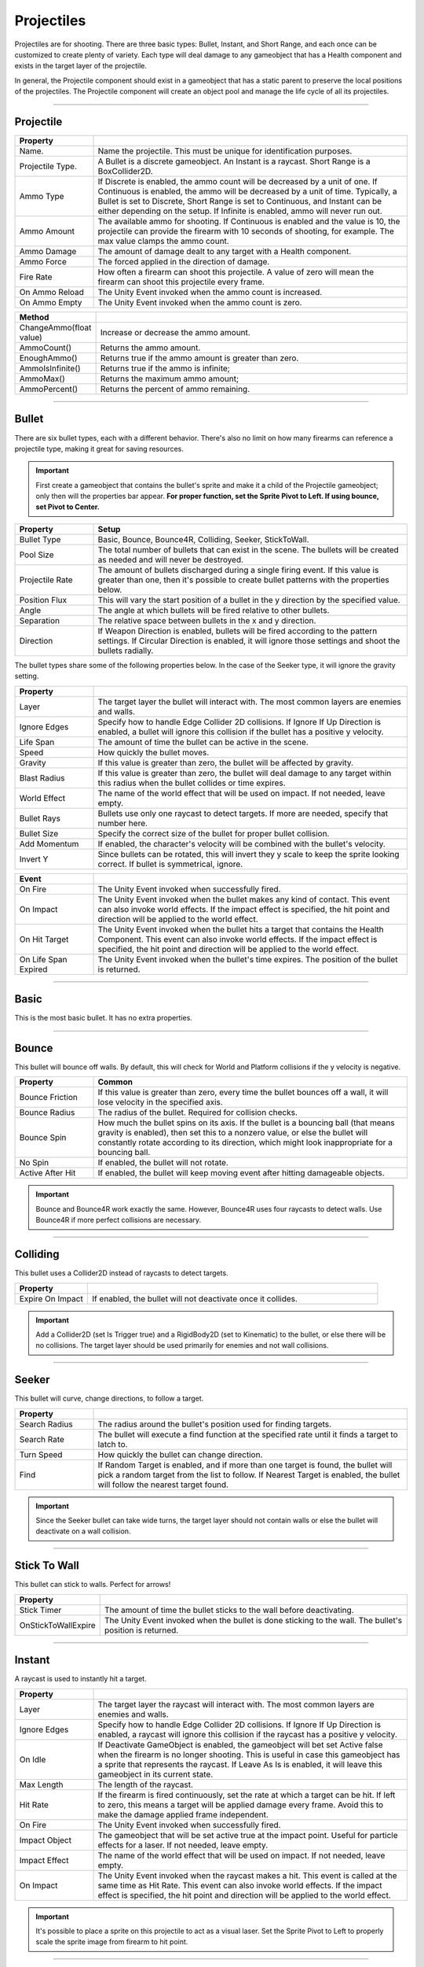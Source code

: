 Projectiles
+++++++++++


Projectiles are for shooting. There are three basic types: Bullet, Instant, and Short Range, and each once can be customized 
to create plenty of variety. Each type will deal damage to any gameobject that has a Health component
and exists in the target layer of the projectile. 

In general, the Projectile component should exist in a gameobject that has a static parent to preserve the local 
positions of the projectiles. The Projectile component will create an object pool and manage the life cycle of all its projectiles.

------------

Projectile
==========
.. list-table::
   :widths: 25 100
   :header-rows: 1

   * - Property
     - 
   * - Name. 
     - Name the projectile. This must be unique for identification purposes.

   * - Projectile Type. 
     - A Bullet is a discrete gameobject. An Instant is a raycast. Short Range is a BoxCollider2D.
 
   * - Ammo Type 
     - If Discrete is enabled, the ammo count will be decreased by a unit of one. If Continuous is enabled,
       the ammo will be decreased by a unit of time. Typically, a Bullet is set to Discrete, Short Range is set
       to Continuous, and Instant can be either depending on the setup. If Infinite is enabled, ammo will never run out.

   * - Ammo Amount
     - The available ammo for shooting. If Continuous is enabled and the value is 10, the projectile 
       can provide the firearm with 10 seconds of shooting, for example. The max value clamps the ammo count.
  
   * - Ammo Damage
     - The amount of damage dealt to any target with a Health component.

   * - Ammo Force
     - The forced applied in the direction of damage.

   * - Fire Rate
     - How often a firearm can shoot this projectile. A value of zero will mean the firearm can shoot this projectile
       every frame.

   * - On Ammo Reload
     - The Unity Event invoked when the ammo count is increased.

   * - On Ammo Empty
     - The Unity Event invoked when the ammo count is zero.

.. list-table::
   :widths: 25 100
   :header-rows: 1

   * - Method
     - 

   * - ChangeAmmo(float value) 
     - Increase or decrease the ammo amount.
 
   * - AmmoCount()
     - Returns the ammo amount.

   * - EnoughAmmo()
     - Returns true if the ammo amount is greater than zero.

   * - AmmoIsInfinite()
     - Returns true if the ammo is infinite;

   * - AmmoMax()
     - Returns the maximum ammo amount;

   * - AmmoPercent()
     - Returns the percent of ammo remaining.

------------

Bullet
======

There are six bullet types, each with a different behavior. There's also no limit on how many firearms can reference a
projectile type, making it great for saving resources.

.. important:: 
   First create a gameobject that contains the bullet's sprite and make it a child of the Projectile gameobject;
   only then will the properties bar appear. **For proper function, set the Sprite Pivot to Left. If using bounce, set Pivot to Center.**

.. list-table::
   :widths: 25 100
   :header-rows: 1

   * - Property
     - Setup

   * - Bullet Type
     - Basic, Bounce, Bounce4R, Colliding, Seeker, StickToWall.
       
   * - Pool Size 
     - The total number of bullets that can exist in the scene. The bullets will be created as needed and will never be destroyed.
 
   * - Projectile Rate
     - The amount of bullets discharged during a single firing event. If this value is greater than one, then it's possible to create 
       bullet patterns with the properties below.

   * - Position Flux 
     - This will vary the start position of a bullet in the y direction by the specified value.
 
   * - Angle
     - The angle at which bullets will be fired relative to other bullets.

   * - Separation
     - The relative space between bullets in the x and y direction.
  
   * - Direction
     - If Weapon Direction is enabled, bullets will be fired according to the pattern settings. If Circular Direction is enabled,
       it will ignore those settings and shoot the bullets radially.

The bullet types share some of the following properties below. In the case of the Seeker type, it will ignore the gravity setting.

.. list-table::
   :widths: 25 100
   :header-rows: 1

   * - Property
     - 

   * - Layer
     - The target layer the bullet will interact with. The most common layers are enemies and walls.
       
   * - Ignore Edges
     - Specify how to handle Edge Collider 2D collisions. If Ignore If Up Direction is enabled, a bullet will ignore this
       collision if the bullet has a positive y velocity.
 
   * - Life Span
     - The amount of time the bullet can be active in the scene.

   * - Speed
     - How quickly the bullet moves.
 
   * - Gravity
     - If this value is greater than zero, the bullet will be affected by gravity.

   * - Blast Radius
     - If this value is greater than zero, the bullet will deal damage to any target within
       this radius when the bullet collides or time expires.

   * - World Effect
     - The name of the world effect that will be used on impact. If not needed, leave empty.

   * - Bullet Rays
     - Bullets use only one raycast to detect targets. If more are needed, specify that number here.
       
   * - Bullet Size
     - Specify the correct size of the bullet for proper bullet collision.

   * - Add Momentum
     - If enabled, the character's velocity will be combined with the bullet's velocity.

   * - Invert Y
     - Since bullets can be rotated, this will invert they y scale to keep the sprite looking correct. If bullet is symmetrical, ignore.

.. list-table::
   :widths: 25 100
   :header-rows: 1

   * - Event
     - 

   * - On Fire
     - The Unity Event invoked when successfully fired.
  
   * - On Impact
     - The Unity Event invoked when the bullet makes any kind of contact. This event can 
       also invoke world effects. If the impact effect is specified, the hit point and direction will be applied to the world effect.
       
   * - On Hit Target
     - The Unity Event invoked when the bullet hits a target that contains the Health Component. This event can 
       also invoke world effects. If the impact effect is specified, the hit point and direction will be applied to the world effect.
 
   * - On Life Span Expired
     - The Unity Event invoked when the bullet's time expires. The position of the bullet is returned.

------------

Basic 
=====

This is the most basic bullet. It has no extra properties.

------------

Bounce 
======

This bullet will bounce off walls. By default, this will check for World and Platform collisions if the y velocity is negative.

.. list-table::
   :widths: 25 100
   :header-rows: 1

   * - Property
     - Common

   * - Bounce Friction
     - If this value is greater than zero, every time the bullet bounces off a wall, it will lose velocity in the specified axis.

   * - Bounce Radius
     - The radius of the bullet. Required for collision checks.
       
   * - Bounce Spin
     - How much the bullet spins on its axis. If the bullet is a bouncing ball (that means gravity is enabled), then set 
       this to a nonzero value, or else the bullet will constantly rotate according to its direction, which might look
       inappropriate for a bouncing ball.

   * - No Spin
     - If enabled, the bullet will not rotate.

   * - Active After Hit
     - If enabled, the bullet will keep moving event after hitting damageable objects.

.. important:: 
   Bounce and Bounce4R work exactly the same. However, Bounce4R uses four raycasts to detect walls. Use Bounce4R
   if more perfect collisions are necessary.

------------

Colliding
=========

This bullet uses a Collider2D instead of raycasts to detect targets.

.. list-table::
   :widths: 25 100
   :header-rows: 1

   * - Property
     - 

   * - Expire On Impact
     - If enabled, the bullet will not deactivate once it collides.

.. important:: 
   Add a Collider2D (set Is Trigger true) and a RigidBody2D (set to Kinematic) 
   to the bullet, or else there will be no collisions. The target layer should be used primarily for enemies
   and not wall collisions.

------------

Seeker
=======

This bullet will curve, change directions, to follow  a target.

.. list-table::
   :widths: 25 100
   :header-rows: 1

   * - Property
     - 
   * - Search Radius
     - The radius around the bullet's position used for finding targets.
       
   * - Search Rate
     - The bullet will execute a find function at the specified rate until it finds a target to latch to.

   * - Turn Speed
     - How quickly the bullet can change direction.

   * - Find
     - If Random Target is enabled, and if more than one target is found, the bullet will pick a random target from the list to follow. 
       If Nearest Target is enabled, the bullet will follow the nearest target found.

.. important:: 
   Since the Seeker bullet can take wide turns, the target layer should not contain walls or else 
   the bullet will deactivate on a wall collision.

------------

Stick To Wall
=============

This bullet can stick to walls. Perfect for arrows!

.. list-table::
   :widths: 25 100
   :header-rows: 1

   * - Property
     - 
       
   * - Stick Timer
     - The amount of time the bullet sticks to the wall before deactivating.

   * - OnStickToWallExpire
     - The Unity Event invoked when the bullet is done sticking to the wall. The bullet's position is returned.

------------

Instant
=======

A raycast is used to instantly hit a target.

.. list-table::
   :widths: 25 100
   :header-rows: 1

   * - Property
     - 
   * - Layer
     - The target layer the raycast will interact with. The most common layers are enemies and walls.
       
   * - Ignore Edges
     - Specify how to handle Edge Collider 2D collisions. If Ignore If Up Direction is enabled, a raycast will ignore this
       collision if the raycast has a positive y velocity.

   * - On Idle
     - If Deactivate GameObject is enabled, the gameobject will bet set Active false when the firearm is no longer shooting. This is
       useful in case this gameobject has a sprite that represents the raycast. If Leave As Is is enabled, it will
       leave this gameobject in its current state.

   * - Max Length
     - The length of the raycast.

   * - Hit Rate
     - If the firearm is fired continuously, set the rate at which a target can be hit. If left to zero, this means a target will
       be applied damage every frame. Avoid this to make the damage applied frame independent.
   
   * - On Fire
     - The Unity Event invoked when successfully fired.

   * - Impact Object
     - The gameobject that will be set active true at the impact point. Useful for particle effects for a laser. If not needed, leave empty.

   * - Impact Effect
     - The name of the world effect that will be used on impact. If not needed, leave empty.

   * - On Impact
     - The Unity Event invoked when the raycast makes a hit. This event is called at the same time as Hit Rate. This event can 
       also invoke world effects. If the impact effect is specified, the hit point and direction will be applied to the world effect.
 
.. important:: 
   It's possible to place a sprite on this projectile to act as a visual laser. Set the Sprite Pivot to Left to properly
   scale the sprite image from firearm to hit point.

------------

Short Range
===========

A BoxCollider2D will search for targets to hit.

.. list-table::
   :widths: 25 100
   :header-rows: 1

   * - Property
     - 
   * - Layer
     - The target layer the BoxCollider2D will interact with.
       
   * - Collider
     - Place a BoxCollider2D component on this gameobject, configure the size, then set the reference here

   * - On Idle
     - If Deactivate GameObject is enabled, the gameobject will bet set Active false when the firearm is no longer shooting.
       If Leave As Is is enabled, it will leave this gameobject in its current state.

   * - Hit Rate
     - If the firearm is fired continuously, set the rate at which a target can be hit. If left to zero, this means a target will
       be applied damage every frame. Avoid this to make the damage applied frame independent.

   * - On Fire
     - The Unity Event invoked when successfully fired.
      
.. tip:: 
   Place a sprite to go along with the BoxCollider2D. There's also a Flame Thrower component made specifically for this projectile type.
   Place it on this gameobject and configure the particle properties to shoot some flames!

------------

Projectile Inventory
====================

This holds a list of projectiles. The inventory system uses this list to swap projectiles on a firearm. Create as 
many as necessary since firearms can reference different projectile inventories.

.. list-table::
   :widths: 25 100
   :header-rows: 1

   * - Property
     - 

   * - Projectile References
     - The list of projectile references. Create as many as necessary.